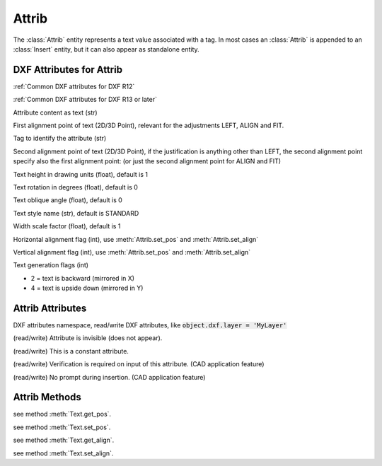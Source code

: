 Attrib
======

.. class:: Attrib

The :class:`Attrib` entity represents a text value associated with a tag. In most cases an :class:`Attrib` is
appended to an :class:`Insert` entity, but it can also appear as standalone entity.

DXF Attributes for Attrib
-------------------------

:ref:`Common DXF attributes for DXF R12`

:ref:`Common DXF attributes for DXF R13 or later`

.. attribute:: Attrib.dxf.text

Attribute content as text (str)

.. attribute:: Attrib.dxf.insert

First alignment point of text (2D/3D Point), relevant for the adjustments LEFT, ALIGN and FIT.

.. attribute:: Attrib.dxf.tag

Tag to identify the attribute (str)

.. attribute:: Attrib.dxf.align_point

Second alignment point of text (2D/3D Point), if the justification is anything other than LEFT, the second alignment
point specify also the first alignment point: (or just the second alignment point for ALIGN and FIT)

.. attribute:: Attrib.dxf.height

Text height in drawing units (float), default is 1

.. attribute:: Attrib.dxf.rotation

Text rotation in degrees (float), default is 0

.. attribute:: Attrib.dxf.oblique

Text oblique angle (float), default is 0

.. attribute:: Attrib.dxf.style

Text style name (str), default is STANDARD

.. attribute:: Attrib.dxf.width

Width scale factor (float), default is 1

.. attribute:: Attrib.dxf.halign

Horizontal alignment flag (int), use :meth:`Attrib.set_pos` and :meth:`Attrib.set_align`

.. attribute:: Attrib.dxf.valign

Vertical alignment flag (int), use :meth:`Attrib.set_pos` and :meth:`Attrib.set_align`

.. attribute:: Attrib.dxf.text_generation_flag

Text generation flags (int)

- 2 = text is backward (mirrored in X)
- 4 = text is upside down (mirrored in Y)


Attrib Attributes
-----------------

.. attribute:: Attrib.dxf

DXF attributes namespace, read/write DXF attributes, like :code:`object.dxf.layer = 'MyLayer'`

.. attribute:: Attrib.is_invisibe

(read/write) Attribute is invisible (does not appear).

.. attribute:: Attrib.is_const

(read/write) This is a constant attribute.

.. attribute:: Attrib.is_verify

(read/write) Verification is required on input of this attribute. (CAD application feature)

.. attribute:: Attrib.is_preset

(read/write) No prompt during insertion. (CAD application feature)

Attrib Methods
--------------

.. method:: Attrib.get_pos()

see method :meth:`Text.get_pos`.

.. method:: Attrib.set_pos(p1, p2=None, align=None)

see method :meth:`Text.set_pos`.

.. method:: Attrib.get_align()

see method :meth:`Text.get_align`.

.. method:: Attrib.set_align(align='LEFT')

see method :meth:`Text.set_align`.


